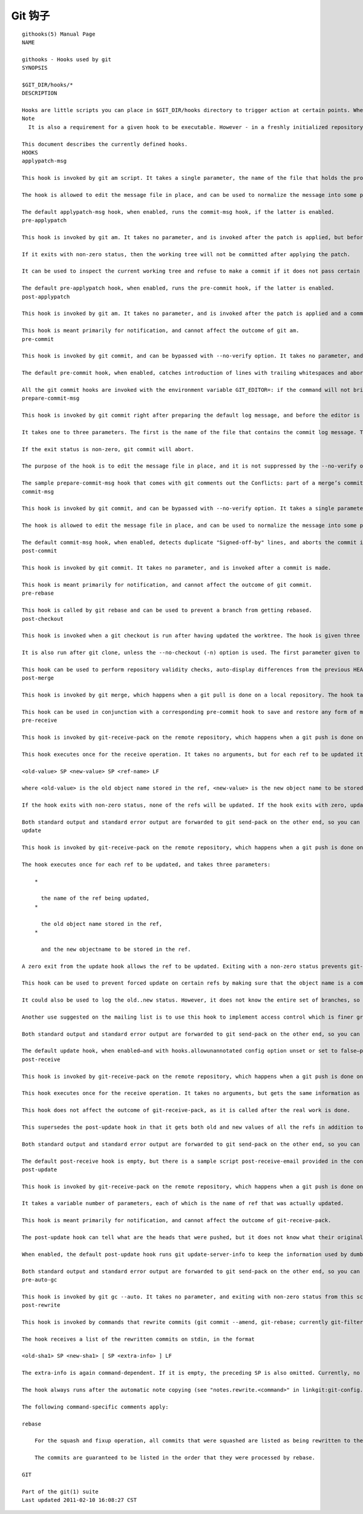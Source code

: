 Git 钩子
=========

::

  githooks(5) Manual Page
  NAME

  githooks - Hooks used by git
  SYNOPSIS

  $GIT_DIR/hooks/*
  DESCRIPTION

  Hooks are little scripts you can place in $GIT_DIR/hooks directory to trigger action at certain points. When git init is run, a handful of example hooks are copied into the hooks directory of the new repository, but by default they are all disabled. To enable a hook, rename it by removing its .sample suffix.
  Note
    It is also a requirement for a given hook to be executable. However - in a freshly initialized repository - the .sample files are executable by default.

  This document describes the currently defined hooks.
  HOOKS
  applypatch-msg

  This hook is invoked by git am script. It takes a single parameter, the name of the file that holds the proposed commit log message. Exiting with non-zero status causes git am to abort before applying the patch.

  The hook is allowed to edit the message file in place, and can be used to normalize the message into some project standard format (if the project has one). It can also be used to refuse the commit after inspecting the message file.

  The default applypatch-msg hook, when enabled, runs the commit-msg hook, if the latter is enabled.
  pre-applypatch

  This hook is invoked by git am. It takes no parameter, and is invoked after the patch is applied, but before a commit is made.

  If it exits with non-zero status, then the working tree will not be committed after applying the patch.

  It can be used to inspect the current working tree and refuse to make a commit if it does not pass certain test.

  The default pre-applypatch hook, when enabled, runs the pre-commit hook, if the latter is enabled.
  post-applypatch

  This hook is invoked by git am. It takes no parameter, and is invoked after the patch is applied and a commit is made.

  This hook is meant primarily for notification, and cannot affect the outcome of git am.
  pre-commit

  This hook is invoked by git commit, and can be bypassed with --no-verify option. It takes no parameter, and is invoked before obtaining the proposed commit log message and making a commit. Exiting with non-zero status from this script causes the git commit to abort.

  The default pre-commit hook, when enabled, catches introduction of lines with trailing whitespaces and aborts the commit when such a line is found.

  All the git commit hooks are invoked with the environment variable GIT_EDITOR=: if the command will not bring up an editor to modify the commit message.
  prepare-commit-msg

  This hook is invoked by git commit right after preparing the default log message, and before the editor is started.

  It takes one to three parameters. The first is the name of the file that contains the commit log message. The second is the source of the commit message, and can be: message (if a -m or -F option was given); template (if a -t option was given or the configuration option commit.template is set); merge (if the commit is a merge or a .git/MERGE_MSG file exists); squash (if a .git/SQUASH_MSG file exists); or commit, followed by a commit SHA1 (if a -c, -C or --amend option was given).

  If the exit status is non-zero, git commit will abort.

  The purpose of the hook is to edit the message file in place, and it is not suppressed by the --no-verify option. A non-zero exit means a failure of the hook and aborts the commit. It should not be used as replacement for pre-commit hook.

  The sample prepare-commit-msg hook that comes with git comments out the Conflicts: part of a merge’s commit message.
  commit-msg

  This hook is invoked by git commit, and can be bypassed with --no-verify option. It takes a single parameter, the name of the file that holds the proposed commit log message. Exiting with non-zero status causes the git commit to abort.

  The hook is allowed to edit the message file in place, and can be used to normalize the message into some project standard format (if the project has one). It can also be used to refuse the commit after inspecting the message file.

  The default commit-msg hook, when enabled, detects duplicate "Signed-off-by" lines, and aborts the commit if one is found.
  post-commit

  This hook is invoked by git commit. It takes no parameter, and is invoked after a commit is made.

  This hook is meant primarily for notification, and cannot affect the outcome of git commit.
  pre-rebase

  This hook is called by git rebase and can be used to prevent a branch from getting rebased.
  post-checkout

  This hook is invoked when a git checkout is run after having updated the worktree. The hook is given three parameters: the ref of the previous HEAD, the ref of the new HEAD (which may or may not have changed), and a flag indicating whether the checkout was a branch checkout (changing branches, flag=1) or a file checkout (retrieving a file from the index, flag=0). This hook cannot affect the outcome of git checkout.

  It is also run after git clone, unless the --no-checkout (-n) option is used. The first parameter given to the hook is the null-ref, the second the ref of the new HEAD and the flag is always 1.

  This hook can be used to perform repository validity checks, auto-display differences from the previous HEAD if different, or set working dir metadata properties.
  post-merge

  This hook is invoked by git merge, which happens when a git pull is done on a local repository. The hook takes a single parameter, a status flag specifying whether or not the merge being done was a squash merge. This hook cannot affect the outcome of git merge and is not executed, if the merge failed due to conflicts.

  This hook can be used in conjunction with a corresponding pre-commit hook to save and restore any form of metadata associated with the working tree (eg: permissions/ownership, ACLS, etc). See contrib/hooks/setgitperms.perl for an example of how to do this.
  pre-receive

  This hook is invoked by git-receive-pack on the remote repository, which happens when a git push is done on a local repository. Just before starting to update refs on the remote repository, the pre-receive hook is invoked. Its exit status determines the success or failure of the update.

  This hook executes once for the receive operation. It takes no arguments, but for each ref to be updated it receives on standard input a line of the format:

  <old-value> SP <new-value> SP <ref-name> LF

  where <old-value> is the old object name stored in the ref, <new-value> is the new object name to be stored in the ref and <ref-name> is the full name of the ref. When creating a new ref, <old-value> is 40 0.

  If the hook exits with non-zero status, none of the refs will be updated. If the hook exits with zero, updating of individual refs can still be prevented by the update hook.

  Both standard output and standard error output are forwarded to git send-pack on the other end, so you can simply echo messages for the user.
  update

  This hook is invoked by git-receive-pack on the remote repository, which happens when a git push is done on a local repository. Just before updating the ref on the remote repository, the update hook is invoked. Its exit status determines the success or failure of the ref update.

  The hook executes once for each ref to be updated, and takes three parameters:

      *

        the name of the ref being updated,
      *

        the old object name stored in the ref,
      *

        and the new objectname to be stored in the ref.

  A zero exit from the update hook allows the ref to be updated. Exiting with a non-zero status prevents git-receive-pack from updating that ref.

  This hook can be used to prevent forced update on certain refs by making sure that the object name is a commit object that is a descendant of the commit object named by the old object name. That is, to enforce a "fast-forward only" policy.

  It could also be used to log the old..new status. However, it does not know the entire set of branches, so it would end up firing one e-mail per ref when used naively, though. The post-receive hook is more suited to that.

  Another use suggested on the mailing list is to use this hook to implement access control which is finer grained than the one based on filesystem group.

  Both standard output and standard error output are forwarded to git send-pack on the other end, so you can simply echo messages for the user.

  The default update hook, when enabled—and with hooks.allowunannotated config option unset or set to false—prevents unannotated tags to be pushed.
  post-receive

  This hook is invoked by git-receive-pack on the remote repository, which happens when a git push is done on a local repository. It executes on the remote repository once after all the refs have been updated.

  This hook executes once for the receive operation. It takes no arguments, but gets the same information as the pre-receive hook does on its standard input.

  This hook does not affect the outcome of git-receive-pack, as it is called after the real work is done.

  This supersedes the post-update hook in that it gets both old and new values of all the refs in addition to their names.

  Both standard output and standard error output are forwarded to git send-pack on the other end, so you can simply echo messages for the user.

  The default post-receive hook is empty, but there is a sample script post-receive-email provided in the contrib/hooks directory in git distribution, which implements sending commit emails.
  post-update

  This hook is invoked by git-receive-pack on the remote repository, which happens when a git push is done on a local repository. It executes on the remote repository once after all the refs have been updated.

  It takes a variable number of parameters, each of which is the name of ref that was actually updated.

  This hook is meant primarily for notification, and cannot affect the outcome of git-receive-pack.

  The post-update hook can tell what are the heads that were pushed, but it does not know what their original and updated values are, so it is a poor place to do log old..new. The post-receive hook does get both original and updated values of the refs. You might consider it instead if you need them.

  When enabled, the default post-update hook runs git update-server-info to keep the information used by dumb transports (e.g., HTTP) up-to-date. If you are publishing a git repository that is accessible via HTTP, you should probably enable this hook.

  Both standard output and standard error output are forwarded to git send-pack on the other end, so you can simply echo messages for the user.
  pre-auto-gc

  This hook is invoked by git gc --auto. It takes no parameter, and exiting with non-zero status from this script causes the git gc --auto to abort.
  post-rewrite

  This hook is invoked by commands that rewrite commits (git commit --amend, git-rebase; currently git-filter-branch does not call it!). Its first argument denotes the command it was invoked by: currently one of amend or rebase. Further command-dependent arguments may be passed in the future.

  The hook receives a list of the rewritten commits on stdin, in the format

  <old-sha1> SP <new-sha1> [ SP <extra-info> ] LF

  The extra-info is again command-dependent. If it is empty, the preceding SP is also omitted. Currently, no commands pass any extra-info.

  The hook always runs after the automatic note copying (see "notes.rewrite.<command>" in linkgit:git-config.txt) has happened, and thus has access to these notes.

  The following command-specific comments apply:

  rebase

      For the squash and fixup operation, all commits that were squashed are listed as being rewritten to the squashed commit. This means that there will be several lines sharing the same new-sha1.

      The commits are guaranteed to be listed in the order that they were processed by rebase.

  GIT

  Part of the git(1) suite
  Last updated 2011-02-10 16:08:27 CST

